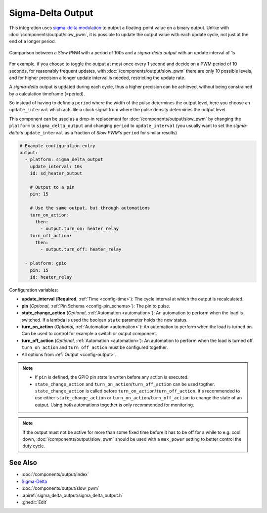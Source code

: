 Sigma-Delta Output
==================

This integration uses `sigma-delta modulation <https://en.wikipedia.org/wiki/Delta-sigma_modulation>`__
to output a floating-point value on a binary output. Unlike with :doc:`/components/output/slow_pwm`,
it is possible to update the output value with each update cycle, not just at the end of a longer period.

.. figure:: images/sigma-delta-example.png
    :align: center
    :width: 65.0%

    Comparison between a *Slow PWM* with a period of 100s and a *sigma-delta output* with an update interval of 1s

For example, if you choose to toggle the output at most once every 1 second and decide on a
PWM period of 10 seconds, for reasonably frequent updates, with :doc:`/components/output/slow_pwm`
there are only 10 possible levels, and for higher precision a longer update interval is needed,
restricting the update rate. 

A *sigma-delta* output is updated during each cycle, thus a higher precision can be achieved, without
being constrained by a calculation timeframe (=period).

So instead of having to define a ``period`` where the width of the pulse determines the output level, here you
choose an ``update_interval`` which acts lile a clock signal from where the pulse density determines the output level. 

This component can be used as a drop-in replacement for :doc:`/components/output/slow_pwm` by changing the ``platform`` to
``sigma_delta_output`` and changing ``period`` to ``update_interval`` (you usually want to set the *sigma-delta*'s
``update_interval`` as a fraction of *Slow PWM*'s ``period`` for similar results)

.. code-block:: yaml

    # Example configuration entry
    output:
      - platform: sigma_delta_output
        update_interval: 10s
        id: sd_heater_output

        # Output to a pin
        pin: 15

        # Use the same output, but through automations
        turn_on_action:
          then:
            - output.turn_on: heater_relay
        turn_off_action:
          then:
            - output.turn_off: heater_relay
    
      - platform: gpio
        pin: 15
        id: heater_relay

Configuration variables:

- **update_interval** (**Required**, :ref:`Time <config-time>`): The cycle interval at which the output is recalculated.
- **pin** (*Optional*, :ref:`Pin Schema <config-pin_schema>`): The pin to pulse.
- **state_change_action** (*Optional*, :ref:`Automation <automation>`): An automation to perform when the load is switched. If a lambda is used the boolean ``state`` parameter holds the new status.
- **turn_on_action** (*Optional*, :ref:`Automation <automation>`): An automation to perform when the load is turned on. Can be used to control for example a switch or output component.
- **turn_off_action** (*Optional*, :ref:`Automation <automation>`): An automation to perform when the load is turned off. ``turn_on_action`` and ``turn_off_action`` must be configured together.
- All options from :ref:`Output <config-output>`.

.. note::

    - If ``pin`` is defined, the GPIO pin state is writen before any action is executed.
    - ``state_change_action`` and ``turn_on_action``/``turn_off_action`` can be used togther. ``state_change_action`` is called before ``turn_on_action``/``turn_off_action``. It's recommended to use either ``state_change_action`` or ``turn_on_action``/``turn_off_action`` to change the state of an output. Using both automations together is only recommended for monitoring.


.. note::

    If the output must not be active for more than some fixed time before it has
    to be off for a while to e.g. cool down, :doc:`/components/output/slow_pwm`
    should be used with a ``max_power`` setting to better control the duty
    cycle.

See Also
--------

- :doc:`/components/output/index`
- `Sigma-Delta <https://en.wikipedia.org/wiki/Delta-sigma_modulation>`__
- :doc:`/components/output/slow_pwm`
- :apiref:`sigma_delta_output/sigma_delta_output.h`
- :ghedit:`Edit`
